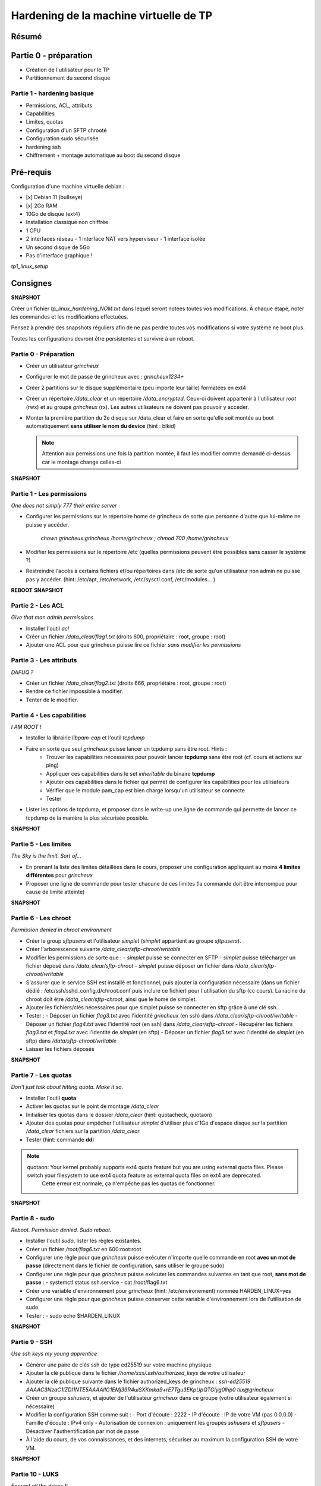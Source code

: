 Hardening de la machine virtuelle de TP
=======================================

Résumé
------

Partie 0 - préparation
----------------------

- Création de l'utilisateur pour le TP
- Partitionnement du second disque

Partie 1 - hardening basique
~~~~~~~~~~~~~~~~~~~~~~~~~~~~

- Permissions, ACL, attributs
- Capabilities
- Limites, quotas
- Configuration d'un SFTP chrooté
- Configuration sudo sécurisée
- hardening ssh
- Chiffrement + montage automatique au boot du second disque


Pré-requis
----------

Configuration d'une machine virtuelle debian :

- [x] Debian 11 (bullseye)
- [x] 2Go RAM
- 10Go de disque (ext4)
- Installation classique non chiffrée
- 1 CPU
- 2 interfaces réseau
  - 1 interface NAT vers hyperviseur
  - 1 interface isolée
- Un second disque de 5Go
- Pas d'interface graphique !



`tp1_linux_setup`

Consignes
---------

**SNAPSHOT**

Créer un fichier *tp_linux_hardening_NOM.txt* dans lequel seront notées toutes vos modifications.
À chaque étape, noter les commandes et les modifications effectuées.

Pensez à prendre des snapshots réguliers afin de ne pas perdre toutes vos modifications si votre
système ne boot plus.

Toutes les configurations devront être persistentes et survivre à un reboot.

Partie 0 - Préparation
~~~~~~~~~~~~~~~~~~~~~~

- Créer un utilisateur *grincheux*
- Configurer le mot de passe de grincheux avec : *grincheux1234+*
- Créer 2 partitions sur le disque supplémentaire (peu importe leur taille) formatées en ext4
- Créer un répertoire */data_clear* et un répertoire */data_encrypted*. Ceux-ci doivent appartenir
  à l'utilisateur *root* (rwx) et au groupe *grincheux* (rx). Les autres utilisateurs ne doivent pas pouvoir
  y accéder.
- Monter la première partition du 2e disque sur /data_clear et faire en sorte qu'elle soit montée au
  boot automatiquement **sans utiliser le nom du device** (hint : blkid)

  .. note::

    Attention aux permissions une fois la partition montée, il faut les modifier comme demandé ci-dessus car le montage change celles-ci

**SNAPSHOT**

Partie 1 - Les permissions
~~~~~~~~~~~~~~~~~~~~~~~~~~

*One does not simply 777 their entire server*

- Configurer les permissions sur le répertoire home de grincheux de sorte que personne d'autre
  que lui-même ne puisse y accéder. 
    `chown grincheux:grincheux /home/grincheux ; chmod 700 /home/grincheux`
- Modifier les permissions sur le répertoire /etc (quelles permissions peuvent être possibles sans casser le système ?)

- Restreindre l'accès à certains fichiers et/ou répertoires dans /etc de sorte qu'un utilisateur
  non admin ne puisse pas y accéder. (hint: /etc/apt, /etc/network, /etc/sysctl.conf, /etc/modules... )

**REBOOT**
**SNAPSHOT**

Partie 2 - Les ACL
~~~~~~~~~~~~~~~~~~

*Give that man admin permissions*

- Installer l'outil *acl*
- Créer un fichier */data_clear/flag1.txt* (droits 600, propriétaire : root, groupe : root)
- Ajouter une ACL pour que grincheux puisse lire ce fichier *sans modifier les permissions*

Partie 3 - Les attributs
~~~~~~~~~~~~~~~~~~~~~~~~

*DAFUQ ?*

- Créer un fichier */data_clear/flag2.txt* (droits 666, propriétaire : root, groupe : root)
- Rendre ce fichier impossible à modifier.
- Tenter de le modifier.

Partie 4 - Les capabilities
~~~~~~~~~~~~~~~~~~~~~~~~~~~

*I AM ROOT !*

- Installer la librairie *libpam-cap* et l'outil *tcpdump*
- Faire en sorte que seul *grincheux* puisse lancer un tcpdump sans être root. Hints :
    - Trouver les capabilities nécessaires pour pouvoir lancer **tcpdump** sans être root (cf. cours et actions sur ping)
    - Appliquer ces capabilities dans le set *inheritable* du binaire **tcpdump**
    - Ajouter ces capabilities dans le fichier qui permet de configurer les capabilities pour les utilisateurs
    - Vérifier que le module pam_cap est bien chargé lorsqu'un utilisateur se connecte
    - Tester
- Lister les options de tcpdump, et proposer dans le write-up une ligne de commande qui permette de
  lancer ce tcpdump de la manière la plus sécurisée possible.

**SNAPSHOT**

Partie 5 - Les limites
~~~~~~~~~~~~~~~~~~~~~~

*The Sky is the limit. Sort of...*

- En prenant la liste des limites détaillées dans le cours, proposer une configuration
  appliquant au moins **4 limites différentes** pour *grincheux*
- Proposer une ligne de commande pour tester chacune de ces limites
  (la commande doit être interrompue pour cause de limite atteinte)

**SNAPSHOT**

Partie 6 - Les chroot
~~~~~~~~~~~~~~~~~~~~~

*Permission denied in chroot environment*

- Créer le group *sftpusers* et l'utilisateur *simplet* (*simplet* appartient
  au groupe *sftpusers*).
- Créer l'arborescence suivante */data_clear/sftp-chroot/writable*
- Modifier les permissions de sorte que :
  - *simplet* puisse se connecter en SFTP
  - *simplet* puisse télécharger un fichier déposé dans */data_clear/sftp-chroot*
  - *simplet* puisse déposer un fichier dans */data_clear/sftp-chroot/writable*
- S'assurer que le service SSH est installé et fonctionnel, puis ajouter la configuration nécessaire (dans un fichier dédié : /etc/ssh/sshd_config.d/chroot.conf puis inclure ce fichier)
  pour l'utilisation du sftp (cc cours). La racine du chroot doit être */data_clear/sftp-chroot*, ainsi que le home de simplet.
- Ajouter les fichiers/clés nécessaires pour que simplet puisse se connecter en sftp grâce à une clé ssh.
- Tester :
  - Déposer un fichier *flag3.txt* avec l'identité *grincheux* (en ssh) dans */data_clear/sftp-chroot/writable*
  - Déposer un fichier *flag4.txt* avec l'identité *root* (en ssh) dans */data_clear/sftp-chroot*
  - Récupérer les fichiers *flag3.txt* et *flag4.txt* avec l'identité de *simplet* (en sftp)
  - Déposer un fichier *flag5.txt* avec l'identité de *simplet* (en sftp) dans */data/sftp-chroot/writable*
- Laisser les fichiers déposés

**SNAPSHOT**

Partie 7 - Les quotas
~~~~~~~~~~~~~~~~~~~~~

*Don't just talk about hitting quota. Make it so.*

- Installer l'outil **quota**
- Activer les quotas sur le point de montage */data_clear*
- Initialiser les quotas dans le dossier */data_clear* (hint: quotacheck, quotaon)
- Ajouter des quotas pour empêcher l'utilisateur *simplet* d'utiliser plus
  d'1Go d'espace disque sur la partition */data_clear*
  fichiers sur la partition */data_clear*
- Tester (hint: commande **dd**)

.. note::

   quotaon: Your kernel probably supports ext4 quota feature but you are using external quota files. Please switch your filesystem to use ext4 quota feature as external quota files on ext4 are deprecated.
    Cette erreur est normale, ça n'empêche pas les quotas de fonctionner.

**SNAPSHOT**

Partie 8 - sudo
~~~~~~~~~~~~~~~

*Reboot. Permission denied. Sudo reboot.*

- Installer l'outil *sudo*, lister les règles existantes.
- Créer un fichier */root/flag6.txt* en 600:root:root
- Configurer une règle pour que *grincheux* puisse exécuter n'importe quelle
  commande en root **avec un mot de passe** (directement dans le fichier de configuration, sans utiliser le groupe sudo)
- Configurer une règle pour que *grincheux* puisse exécuter les commandes
  suivantes en tant que root, **sans mot de passe** :
  - systemctl status ssh.service
  - cat /root/flag6.txt
- Créer une variable d'environnement pour *grincheux* (hint: /etc/environement) nommée HARDEN_LINUX=yes
- Configurer une règle pour que *grincheux* puisse conserver cette variable d'environnement lors de l'utilisation de sudo
- Tester :
  - sudo echo $HARDEN_LINUX

**SNAPSHOT**

Partie 9 - SSH
~~~~~~~~~~~~~~

*Use ssh keys my young apprentice*

- Générer une paire de clés ssh de type ed25519 sur votre machine physique
- Ajouter la clé publique dans le fichier */home/xxx/.ssh/authorized_keys* de votre utilisateur
- Ajouter la clé publique suivante dans le fichier authorized_keys de grincheux :
  *ssh-ed25519 AAAAC3NzaC1lZDI1NTE5AAAAIIG1EMj39R4uiSXKmka9+rE7Tgu3EKpUpQTGlyg0lhp0 tiix@grincheux*
- Créer un groupe *sshusers*, et ajouter de l'utilisateur *grincheux* dans ce groupe (votre utilisateur également si nécessaire)
- Modifier la configuration SSH comme suit :
  - Port d'écoute : 2222
  - IP d'écoute : IP de votre VM (pas 0.0.0.0)
  - Famille d'écoute : IPv4 only
  - Autorisation de connexion : uniquement les groupes *sshusers* et *sftpusers*
  - Désactiver l'authentification par mot de passe
- À l'aide du cours, de vos connaissances, et des internets, sécuriser au
  maximum la configuration SSH de votre VM.

**SNAPSHOT**

Partie 10 - LUKS
~~~~~~~~~~~~~~~~

*Encrypt all the drives !!*

- Formater la deuxième partition du 2nd disque dur au format LUKS (hint: cryptsetup)
- Déchiffrer la partition avec le mot de passe, puis la formater au format ext4 (hint: cryptsetup, mkfs.ext4 /dev/mapper/xxx)
- Générer une clé aléatoire nommée *key_part2.lek* qui servira pour déchiffrer la partition (hint: dd)
- Stocker la clé dans le répertoire */etc/luks*, et rendre le dossier et le fichier lisibles uniquement par root, et rendre le fichier impossible à modifier
- Ajouter un slot de déchiffrement par fichier clé
- Configurer le système pour déchiffrement automatique au boot de ce disque (hint: /etc/crypttab)
- Configurer le système pour qu'il soit monté automatiquement au boot sur /data_encrypted (hint: /etc/fstab)

  .. note::

    Attention aux permissions une fois la partition montée, il faut les modifier comme demandé dans la partie 0 car le montage change celles-ci

- Reboot & test !

**SNAPSHOT**

